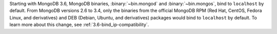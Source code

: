 Starting with MongoDB 3.6, MongoDB binaries, :binary:`~bin.mongod` and
:binary:`~bin.mongos`, bind to ``localhost`` by default.
From MongoDB versions 2.6 to 3.4, only the binaries from the
official MongoDB RPM (Red Hat, CentOS, Fedora Linux, and derivatives)
and DEB (Debian, Ubuntu, and derivatives) packages would bind to 
``localhost`` by default. To learn more about this change, see 
:ref:`3.6-bind_ip-compatibility`.
